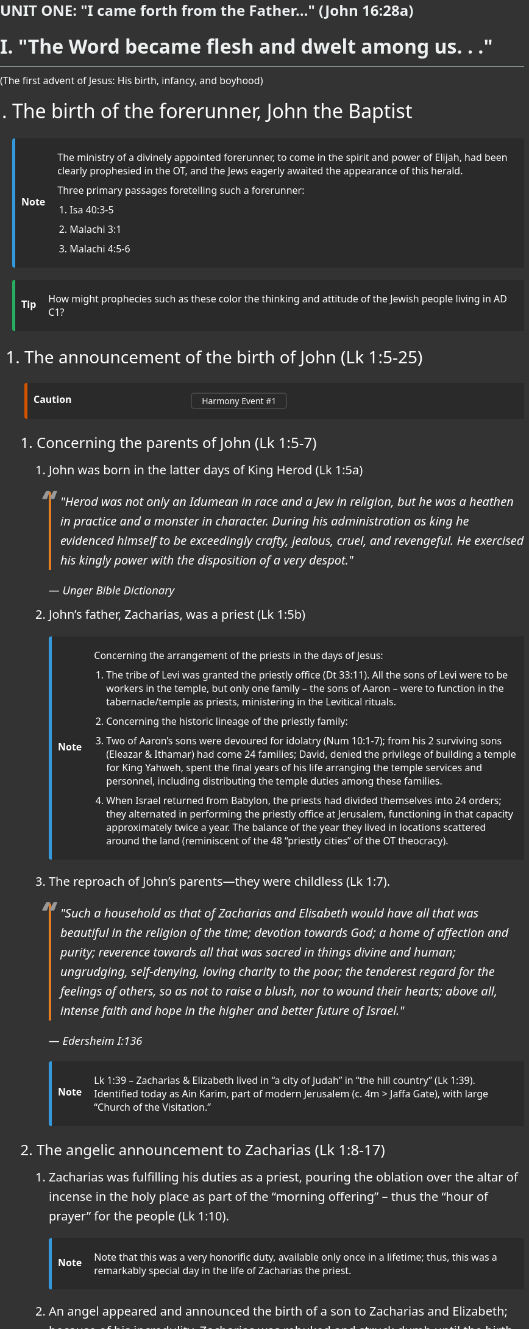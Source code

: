 ++++
<script src="https://static.esvmedia.org/crossref/crossref.min.js" type="text/javascript"></script>
++++


[.lead]
=== UNIT ONE: "I came forth from the Father..." (John 16:28a)



[.lead]
= I. "The Word became flesh and dwelt among us. . ."
(The first advent of Jesus: His birth, infancy, and boyhood)

[.lead]
. The birth of the forerunner, John the Baptist

+
[NOTE]
====
The ministry of a divinely appointed forerunner, to come in the spirit and power of Elijah, had been clearly prophesied in the OT, and the Jews eagerly awaited the appearance of this herald.

Three primary passages foretelling such a forerunner:

* Isa 40:3-5
* Malachi 3:1
* Malachi 4:5-6

====
+

[TIP]
====
How might prophecies such as these color the thinking and attitude of the Jewish people living in AD C1?
====


+


..  The announcement of the birth of John (Lk 1:5-25)  [[event1]]

+

[CAUTION]
====
++++
<a href="https://slides.cypressbible.org/app/#1" class="harmony-event-link">Harmony Event #1</a>
++++
====

+


...   Concerning the parents of John (Lk 1:5-7)


....  John was born in the latter days of King Herod (Lk 1:5a)
+

[quote, Unger Bible Dictionary]
____
"Herod was not only an Idumean in race and a Jew in religion, but he was a heathen in practice and a monster in character. During his administration as king he evidenced himself to be exceedingly crafty, jealous, cruel, and revengeful. He exercised his kingly power with the disposition of a very despot."
____

....  John's father, Zacharias, was a priest (Lk 1:5b)
+

[NOTE]
====
Concerning the arrangement of the priests in the days of Jesus:

* The tribe of Levi was granted the priestly office (Dt 33:11). All the sons of Levi were to be workers in the temple, but only one family – the sons of Aaron – were to function in the tabernacle/temple as priests, ministering in the Levitical rituals.
* Concerning the historic lineage of the priestly family:
  * Two of Aaron’s sons were devoured for idolatry (Num 10:1-7); from his 2 surviving sons (Eleazar & Ithamar) had come 24 families; David, denied the privilege of building a temple for King Yahweh, spent the final years of his life arranging the temple services and personnel, including distributing the temple duties among these families.
  * When Israel returned from Babylon, the priests had divided themselves into 24 orders; they alternated in performing the priestly office at Jerusalem, functioning in that capacity approximately twice a year. The balance of the year they lived in locations scattered around the land (reminiscent of the 48 “priestly cities” of the OT theocracy).
====


.... The reproach of John's parents--they were childless (Lk 1:7).
+

[QUOTE, Edersheim I:136]
____
"Such a household as that of Zacharias and Elisabeth would have all that was beautiful in the religion of the time; devotion towards God; a home of affection and purity; reverence towards all that was sacred in things divine and human; ungrudging, self-denying, loving charity to the poor; the tenderest regard for the feelings of others, so as not to raise a blush, nor to wound their hearts; above all, intense faith and hope in the higher and better future of Israel."
____
+

[NOTE]
====
Lk 1:39 – Zacharias & Elizabeth lived in “a city of Judah” in “the hill country” (Lk 1:39). Identified today as Ain Karim, part of modern Jerusalem (c. 4m > Jaffa Gate), with large “Church of the Visitation.”
====


... The angelic announcement to Zacharias (Lk 1:8-17)


.... Zacharias was fulfilling his duties as a priest, pouring the oblation over the altar of incense in the holy place as part of the “morning offering” – thus the “hour of prayer” for the people (Lk 1:10).
+

[NOTE]
====
Note that this was a very honorific duty, available only once in a lifetime; thus, this was a remarkably special day in the life of Zacharias the priest.
====

.... An angel appeared and announced the birth of a son to Zacharias and Elizabeth; because of his incredulity, Zacharias was rebuked and struck dumb until the birth of his child.

.... Notice the substance of the angel's announcement concerning the character and work of the promised son (Lk 1:15-17).
* He was to be a lifetime Nazarite (Lk 1:15).
* The child would be “filled with the Holy Spirit from his mother’s womb” (Lk 1:15).
* He was to turn many Israelites to God (Lk 1:16); indeed, he was to come in fulfillment of the promise made by Malachi concerning the forerunner of Messiah (Lk 1:17).
+

[TIP]
====
Was John the Baptist Elijah?
====
+



.. The narrative of the birth of John the Baptist (Lk 1:57-80) [[event2]]

+

[CAUTION]
====
++++
<a href="https://slides.cypressbible.org/app/#2" class="harmony-event-link">Harmony Event #2</a>
++++
====

+

... The birth results in great rejoicing among Elisabeth and her friends (Lk 1:57-58; cf. Lk 1:65)


... The circumcision & naming of the child (Lk 1:59-66)
+

[TIP]
====
Why is the male child named on the day of his circumcision?
====

... The "Benedictus" -- Zacharias' song of praise (Lk 1:67-79)
+

[NOTE]
====
Note the theological & eschatological insights reflected in this song!
====

... The maturing years of John are surveyed only briefly in Lk 1:80.

. The birth of Jesus of Nazareth, the Christ-child
+



.. The announcement to Mary (Lk 1:26-56) [[event3]]

+

[CAUTION]
====
++++
<a href="https://slides.cypressbible.org/app/#3" class="harmony-event-link">Harmony Event #3</a>
++++
====

+

... The time (relative to the pregnancy of Mary’s “kinswoman” – KJV: “cousin”, Elizabeth)

... The place – Nazareth of Galilee
+

[TIP]
====
Why were these Judahite Davidic families living in Nazareth/Galilee rather than in Bethlehem?
====

... Concerning Mary
.... Her age and social status
.... She was "betrothed" (KJV, "espoused") to Joseph
+

[TIP]
====
Q: What of Joseph’s age & previous marital status?
====
+

... Concerning the actual announcement to Mary (Lk 1:28-33).  Notice how this angelic announcement parallels Old Testament prophecy concerning Messiah:
+

[cols="2", options="header"]
|===
| The Old Testament Prophecy | The Announcement to Mary

| "a virgin shall conceive" (Isa 7:14)
| "conceive in thy womb...never known a man" (Lk 1:31)

| "bear a son" (Isa 7:14)
| "shall bring forth a son" (Lk 1:31)

| "call His name Immanuel" (Isa 7:14); "He will come and save you" (Isa 35:4)
| "shall call His name Jesus" (Lk 1:31)

| "Great is the Lord" (1 Chron 16:25)
| "He shall be great" (Lk 1:32)

| “the LORD whom ye seek shall suddenly come” (Mal 3:1)
| "...called, the Son of the Highest" (Lk 1:32)

| "the throne of David" (Isa 9:7)
| "the Lord God shall give unto Him the throne of His father David" (Lk 1:32)

| "David my servant shall be king over them, and they shall have one shepherd" (Ez 37:24)
| "He shall reign over the house of Jacob" (Lk 1:33)
|===
+

... Mary's question (Lk 1:34-38) is not asked because of unbelief, but because of bewilderment and confusion.

... The visit of Mary to the home of Elisabeth (Lk 1:39-45)

... The "Magnificat" of Mary (Lk 1:46-56)
+

[NOTE]
====
Again, note the remarkable theological & Scriptural maturity and insights reflected in Mary’s song! Compare this song to that of Hannah in 1 Sam 2:1-10.
====
+



.. The announcement to Joseph (Mt 1:18-25) [[event4]]

+

[CAUTION]
====
++++
<a href="https://slides.cypressbible.org/app/#4" class="harmony-event-link">Harmony Event #4</a>
++++
====

+


... Re: the perceived “discrepancies” in the nativity narratives of Matthew & Luke

... Mt 1:19 – Then Joseph her husband, being a just man…” – “because of” or “in spite of”?

... Mt 1:20 – What does it mean to “take Mary [as] your wife”? (cf. Mt 1:19 – “her husband”)
Cf. Mt 1:24 – “took to him his wife”

... Mt 1:21 – “You shall call his name Jesus” – The significance of Joseph’s naming the child.
+


.. The parents' journey to Bethlehem: the nativity of the God-man (Lk 2:1-7) [[event6]]

+

[CAUTION]
====
++++
<a href="https://slides.cypressbible.org/app/#6" class="harmony-event-link">Harmony Event #6</a>
++++
====

+

... Why did Joseph take Mary to Bethlehem?
.... How long and arduous was this journey?
.... Regarding the enrollment described in Lk 2:1-3
+

[NOTE]
====
A historical difficulty: how to reconcile this enrollment with Roman historical records:

* Q. 1 – the reference to Quirinius governing Syria
* Q. 2 – When was this census demanded?
* Q. 3 – Why were people required to register in their home towns?
====
+

[QUOTE, Harrison 40]
____
"To the devout mind, the enrollment under Augustus looms as one of the clearest indications in all history of the providential control of human affairs by an almighty hand. It is impressive to see how the administrative machinery of a vast empire was set in motion to fulfill the purpose of God in the advent of His Son."
____
+

... Concerning the circumstances of Jesus' birth:
.... The year -
.... The time of year -
.... The place -
.... The birth of the Saviour was the most humble of all births.
+



... The worship of the shepherds (Lk 2:8-20) [[event7]]

+

[CAUTION]
====
++++
<a href="https://slides.cypressbible.org/app/#7" class="harmony-event-link">Harmony Event #7</a>
++++
====

+



... The circumcision of Jesus (Lk 2:21) [[event8]]

+

[CAUTION]
====
++++
<a href="https://slides.cypressbible.org/app/#8" class="harmony-event-link">Harmony Event #8</a>
++++
====

+



... Presentation of the Child in the Temple; homage paid by Anna and Simeon (Lk 2:22-39) [[event9]]

+

[CAUTION]
====
++++
<a href="https://slides.cypressbible.org/app/#9" class="harmony-event-link">Harmony Event #9</a>
++++
====

+

.... The ritual of purification (Lev 12:2-8) and redemption (Ex 13:2, 12, 15; Num 3:13) (2:22-24)

.... The encounter with Simeon (2:25-35)

.... The encounter with Anna (2:36-39)
+



.. The visit of the wise-men (Mt 2:1-12) [[event10]]

+

[CAUTION]
====
++++
<a href="https://slides.cypressbible.org/app/#10" class="harmony-event-link">Harmony Event #10</a>
++++
====

+

... There are a number of fascinating questions here, to wit:
* Who were these "wise men"?
* From what country had they come?
* How many "wise men" were there?
* When did they come to Bethlehem?
* How did they know that a king had been born?
* What was the star that had alerted and then guided them?

... Notice the treachery of Herod (Mt 2:3-8)

... The important matter in this narrative: Gentile wise-men, probably rulers from Eastern countries, travel to Palestine to pay homage to this new-born child, whom they acknowledge as a king worthy of their worship.
+



.. The family's flight to Egypt; the children of Bethlehem slaughtered; the family returns to settle in Nazareth (Mt 2:13-23) [[event11]]

+

[CAUTION]
====
++++
<a href="https://slides.cypressbible.org/app/#11" class="harmony-event-link">Harmony Event #11</a>
++++
====

+

... Warned by God in a dream, Joseph flees with the family to Egypt (Mt 2:13-15)
Notice the quotation from Hosea 11:1, found in Mt 2:15.

... Herod devises another, more sinister scheme to destroy this "rival" king (Mt 2:16-18)
Notice the quotation from Jer 31:15, found in Mt 2:17,18.

... At Herod's death, Joseph is instructed to return; he settles in Galilee, in the city of Nazareth (Mt 2:19-23) Notice the quotation in Mt 2:23.

+

... The genealogies of Jesus (Mt 1:1-17; Lk 3:23-28) [[event5]]
+

[CAUTION]
====
++++
<a href="https://slides.cypressbible.org/app/#5" class="harmony-event-link">Harmony Event #5</a>
++++
====

+



.. The PURPOSE of these genealogies--to connect Jesus by LEGAL and PHYSICAL descent with three ideas of Old Testament promise, and thus validate His claim to be the promised Messiah.
+

[NOTE]
====
See Appendix 1.2A for a brief comparison of the two genealogies.
See R. Larry Overstreet, link:https://biblicalstudies.org.uk/pdf/gtj/02-2_303.pdf[“Difficulties of New Testament Genealogies”] for a helpful and dependable comprehensive consideration of the issue.
====
+


... Messiah must be the seed of WOMAN – Genesis 3:15

... Messiah must be the seed of ABRAHAM – Genesis 12:1-3

... Messiah must be the seed of DAVID – 2 Samuel 17 (Psalm 89)

.. The DISTINCTION between the two genealogies

... MATTHEW'S genealogy--the legal lineage of Jesus, establishing His right to the throne of David

.... Jesus was NOT the physical son of Joseph, but when Joseph married Mary, Jesus became the legal son of Joseph, and thus the possessor of all that belonged to Joseph's offspring

.... Concerning the word "begat" in this genealogy-

... LUKE'S genealogy--the physical lineage of Jesus, establishing His relationship to the house of David
+

[NOTE]
====
Note: concerning Lk 3:23--is this the line of Joseph or of Mary?
====

.. Taken together, these genealogies prove Jesus' right to be the Messiah
+

image::https://slides.cypressbible.org/app/img/jesuschron.png[Image of the Lineage from King David to Jesus]
+

. Jesus' childhood in Nazareth (Mt 2:23; Lk 2:39, 40) [[event12]]

+

[CAUTION]
====
++++
<a href="https://slides.cypressbible.org/app/#12" class="harmony-event-link">Harmony Event #12</a>
++++
====

+

.. These are called "the silent years," because there is no mention of any events during these years except Lk 2:41-52, the visit to the Temple at the age of 12.
+

[QUOTE, Farrar 46]
____
"But how different is the boy Christ of the New Testament Apocrypha!  He is mischievous, petulant, forward, revengeful.  Some of the marvels told of Him are simply aimless and puerile--as when He carries spilt water in His robe; or pulls the short board to the requisite length; or moulds sparrows of clay, and then claps His hand to make them fly; or throws all the cloths into the dyer's vat, and then draws them out each stained the requisite colour.  But some are, on the contrary, simply distasteful and inconsiderate, as when He vexes and shames and silences those who wish to teach Him; or rebukes Joseph; or turns His playmates into kids; and others are simply cruel and blasphemous, as when He strikes dead with a curse the boys who offend or run against Him until at last there is a storm of popular indignation, and Mary is afraid to let Him leave the house."
____

.. The homelife of Jesus

... The earthly family of Jesus

.... Joseph--hard working; of noble character and disposition; provided a comfortable life for his family; working artisan (τέκτων – Mt 13.55, Mk 6:3)

.... Mary--very godly, humble, with a loving character and disposition; a student of the Scriptures; a fond and sensitive mother

.... Jesus' brothers and sisters (Luke 2:7; Mt 13:55, 56)
See Appendix 1.2B re: the reputed bone-box of Jesus’ brother, James.
+

[NOTE]
====
Note: Jesus' brothers rejected Him until after His resurrection (Jn 7:2)
====

... His boyhood: happy, comfortable, busy; normal, but unique

... Jesus' education

.... The importance of education among the Jews
+

[QUOTE, R. Salome]
____
"A father had as well bury his son as neglect his instruction."
____
+

[QUOTE, Josephus]
____
"Our ground is good, and we work it to the utmost; but our chief ambition is for the nurture of our children."
____
+

.... Early education in the home
+
- the education of a Jewish lad began very young, at the knee of his mother
- 3 chief means of teaching in the home:
+

... Careful, personal instruction
... Ornaments/decoration of the home
... Feast seasons
+

[QUOTE, Shepherd 49]
____
". . . the festive illumination of the house during a week in midwinter in commemoration of the Dedication of the Temple by Judas the Maccabee; the feast of Purim, in celebration of the deliverance through Esther; the feast of the Passover, setting forth the visit of the Death Angel and Israel's going out from Egypt; followed by the Fast of the Day of Atonement and the Feast of Tabernacles, with its strange leafy booth; all were calculated to impress the childish mind."
____
+

.... At the age of 5 or 6, Jesus would have begun his formal training at the "house of the book" (beit midrash)

.... Jesus was also trained in a trade - that of an artisan (τέκτων)
See Appendix 1.2C re: the occupation of Joseph and thus of Jesus (and His half-brothers)

.. The end of Jesus' childhood and the years at Nazareth  (Lk 2:41-52) [[event13]]
+

[CAUTION]
====
++++
<a href="https://slides.cypressbible.org/app/#13" class="harmony-event-link">Harmony Event #13</a>
++++
====


.. The significance of this event in the life of Jesus

... At about the age of 12 a Jewish boy becomes a "son of the law," and is admitted to the privileges of adulthood in the religion and society of Israel
+

[NOTE]
====
Note re: the concept of “son” in the culture of Judaism:
====

... One very important privilege vouchsafed him at this time:
+

[QUOTE, Smith 22]
____
"It was probably in AD 8 [sic] that Jesus, twelve years old the previous summer, joined with Joseph and Mary the train of pilgrims travelling southward to Jerusalem to keep that sacred feast which year by year in the month of April was celebrated in commemoration of Israel's deliverance from her bondage in Egypt. . . He had longed for the day when He should go thither and see it all with His won eyes; and now at length His desire is fulfilled. The week of sacred solemnity was like a wondrous dream to the Holy Child.  He would feast His eyes on the impressive pageant and drink in all that He heard."
____

.. Jesus' interview with the Rabbis

... Jesus is left behind in the city, His parents return to find Him; meanwhile, Jesus communes with the rabbis

... Jesus’ parents return, Mary questions the Boy, the Spirit uses that to bring Him to understand that it is
1) “Why did you seek me?”
2) “Father’s business” or “house of my Father”??

... Jesus returns with His parents to Nazareth, and there lives in quiet seclusion and subjection for almost two decades (2:51-52)





















++++
<style>
/* CSS Variables for easy customization */
:root {
    --note-icon-color: #3498db; /* Default blue color for note icons */
    --tip-icon-color: #27ae60;  /* Default green color for tip icons */
    --quote-icon-color: #e67e22; /* Default orange color for quote icons */
    --important-icon-color: #c0392b; /* Default red color for important icons */
    --warning-icon-color: #f39c12;  /* Default yellow/orange color for warning icons */
}

/* General Reset */
body {
    font-family: 'Segoe UI', Tahoma, Geneva, Verdana, sans-serif;
    line-height: 1.6;
    color: #ffffff; /* White text */
    background-color: #333;  /* Dark background color */
    margin: 0;
    padding: 0;
    font-size: 16px; /* Base font size for the document */
}

/* Headings */
h1, h2, h3, h4, h5, h6 {

    color: #ecf0f1; /* Light grey text for headings */
    margin-top: 20px;
    margin-bottom: 10px;
    line-height: 1.4;
}

h1 {
    font-size: 2em;
    border-bottom: 2px solid #7f8c8d;
    padding-bottom: 10px;
}

h2 {
    font-size: 1.75em;
    border-bottom: 1px solid #7f8c8d;
    padding-bottom: 8px;
}

h3 {
    font-size: 1.5em;
}

h4 {
    font-size: 1.25em;
}

h5 {
    font-size: 1em;
}

h6 {
    font-size: 0.875em;
    color: #bdc3c7;
}

/* Paragraphs */
p {
    margin: 10px 0;
}

/* Blockquotes */
blockquote {
    border-left: 4px solid var(--quote-icon-color); /* Use the CSS variable for quote icon color */
    padding-left: 15px;
    margin: 20px 0;
    color: #ffffff !important; /* White text in blockquotes */
    background-color: #333; /* Slightly lighter dark background */
    font-style: italic;
}

blockquote p, blockquote cite {
    color: #ffffff !important; /* Ensure all text within blockquotes is white */
}

/* Lists */
ul {
    margin: 10px 0 10px 20px;
    padding: 0;
    list-style-type: disc;
font-size: 1.15rem;
}

ol {
    margin: 10px 0 10px 20px;
    padding: 0;
    list-style-type: decimal;
}

li {
    margin: 5px 0;
    color: #ffffff; /* White text for list items */
}

/* Exclude lists in .note and .tip boxes from list styling */
.note ul, .note ol, .tip ul, .tip ol {
    font-size: 1rem;

    list-style-type: inherit; /* Maintain original bullet or number styling */
}

.note li, .tip li, .note li > *, .tip li > * {
    font-size: 1rem;

}

/* Font sizes and weights for ordered list levels */
ol li {

    font-size: 2rem;   /* Default size for first level (32px) */
}

ol li > * {

    font-size: 2rem;   /* Ensure text inherits the same size as the number/bullet */
}

ol li ol li {

    font-size: 1.75rem; /* Slightly smaller for second level (28px) */
}

ol li ol li > * {

    font-size: 1.75rem; /* Ensure text inherits the same size as the number/bullet */
}

ol li ol li ol li {

    font-size: 1.5rem;  /* Smaller for third level (24px) */
}

ol li ol li ol li > * {

    font-size: 1.5rem;  /* Ensure text inherits the same size as the number/bullet */
}

ol li ol li ol li ol li {

    font-size: 1.25rem; /* Smallest for fourth level (20px) */
}

ol li ol li ol li ol li > * {

    font-size: 1.25rem; /* Ensure text inherits the same size as the number/bullet */
}



/* Tables */
table {
    width: 100%;
    border-collapse: collapse;
    margin: 20px 0;
    background-color: #2a2a2b; /* Darker background for tables */
    color: #ffffff !important; /* White text in tables, with higher specificity */
}

th, td {
    padding: 10px;
    text-align: left;
    color: #ffffff !important; /* White text in table headers and cells, with higher specificity */
}

th {
    background-color: #3b3b3b; /* Gray header to match the document's theme */
    font-weight: 600;
}

tr:nth-child(even) {
    background-color: #202021; /* Slightly darker even rows */
}

/* Links */
a {
    color: #3498db;
    text-decoration: none;
}

a:hover {
    text-decoration: underline;
}

/* Tips and Callouts */
.admonitionblock .title, .exampleblock .title {
    font-weight: bold;
    margin-bottom: 5px;

}

/* Horizontal Rules */
hr {
    border: 0;
    border-top: 1px solid #7f8c8d;
    margin: 20px 0;
}

/* CSS for Harmony Event Links */
.harmony-event-link {
    display: inline-block;
    padding: 2px 16px;
    margin: 6px 0px;
    font-size: 14px;
    color: #ffffff;
    background-color: transparent;
    border: 2px solid #444444;
    border-radius: 5px;
    text-decoration: none;
    transition: background-color 0.3s ease, color 0.3s ease;
}

.harmony-event-link:hover {
    background-color: #444444; /* Change background on hover */
    color: #ffffff; /* Ensure text stays white on hover */
}

/* Note Boxes */
.note, .tip, .warning, .important, .caution {
    border-radius: 4px;
    padding: 0px;
    margin: 10px 0;
    background-color: #2a2a2b; /* Slightly lighter dark background for notes and tips */
    border-left: 5px solid;

}

.note {
    border-color: var(--note-icon-color); /* Use the CSS variable for note icon color */
    background-color: #333;
    font-size: 1rem; /* Ensure note boxes are not affected by list styles */
color: #3498db;
}

.tip {
    border-color: var(--tip-icon-color); /* Use the CSS variable for tip icon color */
    background-color: #333;
    font-size: 1rem; /* Ensure tip boxes are not affected by list styles */
}

.warning {
    border-color: var(--warning-icon-color); /* Use the CSS variable for warning icon color */
    background-color: #333;
    color: #ffffff !important; /* Ensure text in warning boxes is white */
font-size: 1rem; /* Ensure tip boxes are not affected by list styles */
 padding: 0px;
}

.important {
    border-color: var(--important-icon-color); /* Use the CSS variable for important icon color */
    background-color: #333;
    color: #ffffff !important; /* Ensure text in important boxes is white */
font-size: 1rem; /* Ensure tip boxes are not affected by list styles */
}

.caution {
    border-color: #d35400;
    background-color: #333;
    color: #ffffff !important; /* Ensure text in caution boxes is white */
font-size: 1rem; /* Ensure tip boxes are not affected by list styles */
}

/* Callouts */
.admonitionblock .content, .exampleblock .content {
    margin-left: 15px;
}


.admonitionblock td.icon [class^="fa icon-"] {
    font-size: 2.5em;
    text-shadow: none;
    cursor: default;
}

.admonitionblock td.icon .icon-tip::before {
    content: "\f0eb";
    text-shadow: none;
    color: #27ae60;
}

.admonitionblock td.icon .icon-note::before {
    content: "\f084";
  text-shadow: none;
    color: #3498db;
}

.admonitionblock td.icon .icon-caution::before {
    content: "\f08b";
  text-shadow: none;
    color: #e67e22;
}



.quoteblock blockquote::before {
    content: "\201c";
    float: left;
    font-size: 2.75em;
    font-weight: bold;
    line-height: .6em;
    margin-left: -.6em;
    color: #999;
    text-shadow: 0 1px 2px rgba(0, 0, 0, .1);
}

.quoteblock .attribution, .verseblock .attribution {
    font-size: 1.15rem;
    line-height: 1.45;
    font-style: italic;
}

</style>
++++
